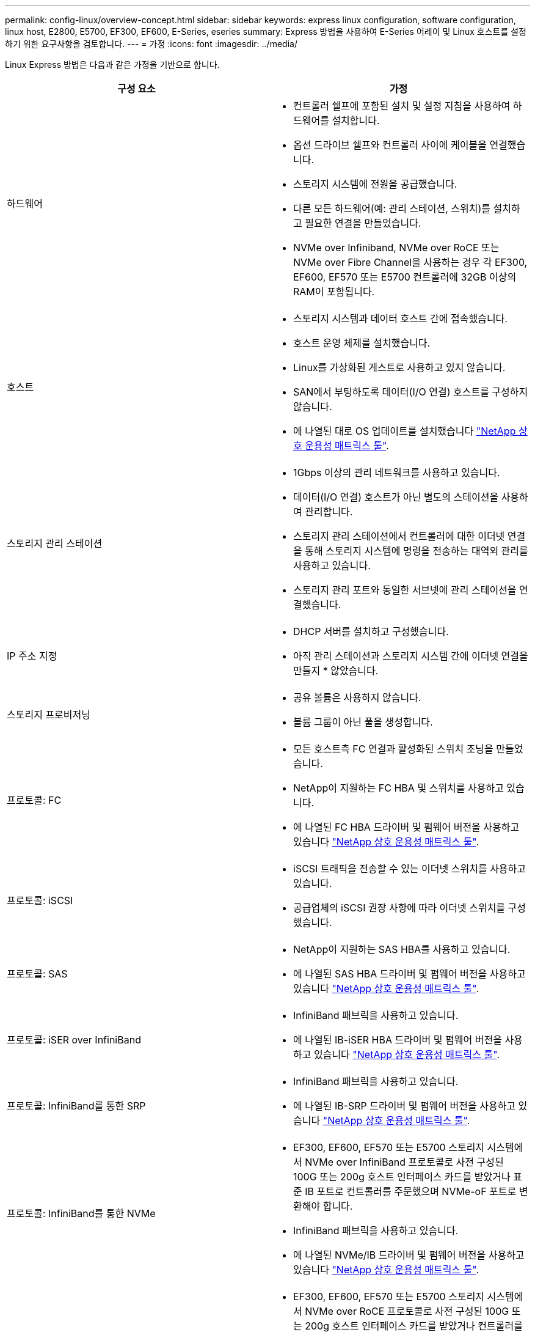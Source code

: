 ---
permalink: config-linux/overview-concept.html 
sidebar: sidebar 
keywords: express linux configuration, software configuration, linux host, E2800, E5700, EF300, EF600, E-Series, eseries 
summary: Express 방법을 사용하여 E-Series 어레이 및 Linux 호스트를 설정하기 위한 요구사항을 검토합니다. 
---
= 가정
:icons: font
:imagesdir: ../media/


[role="lead"]
Linux Express 방법은 다음과 같은 가정을 기반으로 합니다.

|===
| 구성 요소 | 가정 


 a| 
하드웨어
 a| 
* 컨트롤러 쉘프에 포함된 설치 및 설정 지침을 사용하여 하드웨어를 설치합니다.
* 옵션 드라이브 쉘프와 컨트롤러 사이에 케이블을 연결했습니다.
* 스토리지 시스템에 전원을 공급했습니다.
* 다른 모든 하드웨어(예: 관리 스테이션, 스위치)를 설치하고 필요한 연결을 만들었습니다.
* NVMe over Infiniband, NVMe over RoCE 또는 NVMe over Fibre Channel을 사용하는 경우 각 EF300, EF600, EF570 또는 E5700 컨트롤러에 32GB 이상의 RAM이 포함됩니다.




 a| 
호스트
 a| 
* 스토리지 시스템과 데이터 호스트 간에 접속했습니다.
* 호스트 운영 체제를 설치했습니다.
* Linux를 가상화된 게스트로 사용하고 있지 않습니다.
* SAN에서 부팅하도록 데이터(I/O 연결) 호스트를 구성하지 않습니다.
* 에 나열된 대로 OS 업데이트를 설치했습니다 https://mysupport.netapp.com/matrix["NetApp 상호 운용성 매트릭스 툴"^].




 a| 
스토리지 관리 스테이션
 a| 
* 1Gbps 이상의 관리 네트워크를 사용하고 있습니다.
* 데이터(I/O 연결) 호스트가 아닌 별도의 스테이션을 사용하여 관리합니다.
* 스토리지 관리 스테이션에서 컨트롤러에 대한 이더넷 연결을 통해 스토리지 시스템에 명령을 전송하는 대역외 관리를 사용하고 있습니다.
* 스토리지 관리 포트와 동일한 서브넷에 관리 스테이션을 연결했습니다.




 a| 
IP 주소 지정
 a| 
* DHCP 서버를 설치하고 구성했습니다.
* 아직 관리 스테이션과 스토리지 시스템 간에 이더넷 연결을 만들지 * 않았습니다.




 a| 
스토리지 프로비저닝
 a| 
* 공유 볼륨은 사용하지 않습니다.
* 볼륨 그룹이 아닌 풀을 생성합니다.




 a| 
프로토콜: FC
 a| 
* 모든 호스트측 FC 연결과 활성화된 스위치 조닝을 만들었습니다.
* NetApp이 지원하는 FC HBA 및 스위치를 사용하고 있습니다.
* 에 나열된 FC HBA 드라이버 및 펌웨어 버전을 사용하고 있습니다 https://mysupport.netapp.com/matrix["NetApp 상호 운용성 매트릭스 툴"^].




 a| 
프로토콜: iSCSI
 a| 
* iSCSI 트래픽을 전송할 수 있는 이더넷 스위치를 사용하고 있습니다.
* 공급업체의 iSCSI 권장 사항에 따라 이더넷 스위치를 구성했습니다.




 a| 
프로토콜: SAS
 a| 
* NetApp이 지원하는 SAS HBA를 사용하고 있습니다.
* 에 나열된 SAS HBA 드라이버 및 펌웨어 버전을 사용하고 있습니다 https://mysupport.netapp.com/matrix["NetApp 상호 운용성 매트릭스 툴"^].




 a| 
프로토콜: iSER over InfiniBand
 a| 
* InfiniBand 패브릭을 사용하고 있습니다.
* 에 나열된 IB-iSER HBA 드라이버 및 펌웨어 버전을 사용하고 있습니다 https://mysupport.netapp.com/matrix["NetApp 상호 운용성 매트릭스 툴"^].




 a| 
프로토콜: InfiniBand를 통한 SRP
 a| 
* InfiniBand 패브릭을 사용하고 있습니다.
* 에 나열된 IB-SRP 드라이버 및 펌웨어 버전을 사용하고 있습니다 https://mysupport.netapp.com/matrix["NetApp 상호 운용성 매트릭스 툴"^].




 a| 
프로토콜: InfiniBand를 통한 NVMe
 a| 
* EF300, EF600, EF570 또는 E5700 스토리지 시스템에서 NVMe over InfiniBand 프로토콜로 사전 구성된 100G 또는 200g 호스트 인터페이스 카드를 받았거나 표준 IB 포트로 컨트롤러를 주문했으며 NVMe-oF 포트로 변환해야 합니다.
* InfiniBand 패브릭을 사용하고 있습니다.
* 에 나열된 NVMe/IB 드라이버 및 펌웨어 버전을 사용하고 있습니다 https://mysupport.netapp.com/matrix["NetApp 상호 운용성 매트릭스 툴"^].




 a| 
프로토콜: NVMe over RoCE
 a| 
* EF300, EF600, EF570 또는 E5700 스토리지 시스템에서 NVMe over RoCE 프로토콜로 사전 구성된 100G 또는 200g 호스트 인터페이스 카드를 받았거나 컨트롤러를 표준 IB 포트로 주문했으며 NVMe-oF 포트로 변환해야 합니다.
* 에 나열된 NVMe/RoCE 드라이버 및 펌웨어 버전을 사용하고 있습니다 https://mysupport.netapp.com/matrix["NetApp 상호 운용성 매트릭스 툴"^].




 a| 
프로토콜: NVMe over Fibre Channel
 a| 
* EF300, EF600, EF570 또는 E5700 스토리지 시스템에서 NVMe over Fibre Channel 프로토콜로 미리 구성된 32G 호스트 인터페이스 카드를 받았거나 컨트롤러를 표준 FC 포트로 주문했으며 NVMe-oF 포트로 변환해야 합니다.
* 에 나열된 NVMe/FC 드라이버 및 펌웨어 버전을 사용하고 있습니다 https://mysupport.netapp.com/matrix["NetApp 상호 운용성 매트릭스 툴"^].


|===

NOTE: 이러한 명시적 방법 지침에는 SUSE Linux Enterprise Server(SLES) 및 Red Hat Enterprise Linux(RHEL)에 대한 예가 포함되어 있습니다.
